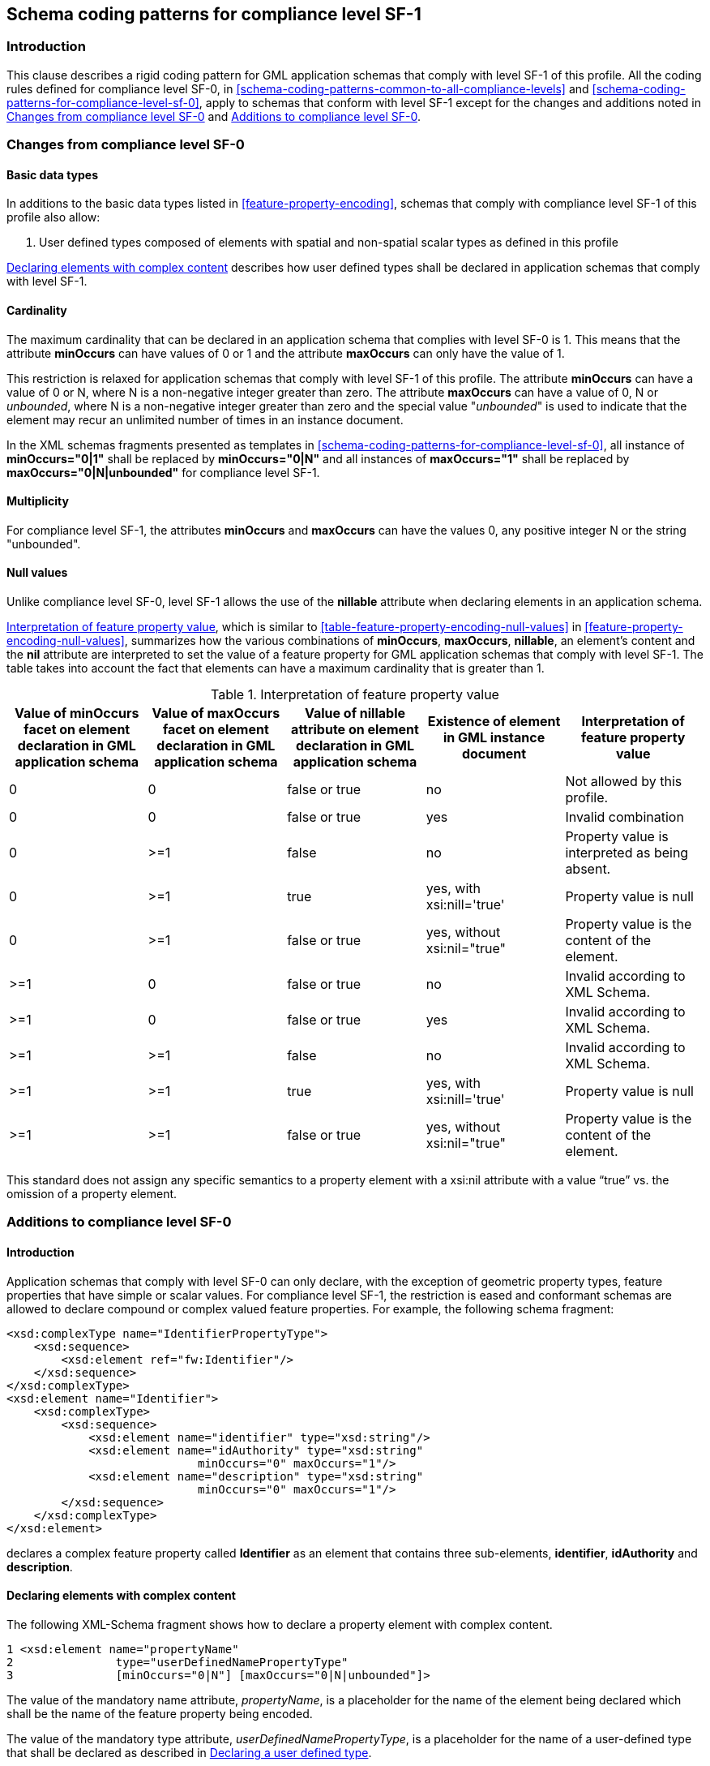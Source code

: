 
[[schema-coding-patterns-for-compliance-level-sf-1]]
== Schema coding patterns for compliance level SF-1

[[schema-coding-patterns-for-compliance-level-sf-1-introduction]]
=== Introduction
This clause describes a rigid coding pattern for GML application schemas that comply with level SF-1 of this profile. All the coding rules defined for compliance level SF-0, in <<schema-coding-patterns-common-to-all-compliance-levels>> and <<schema-coding-patterns-for-compliance-level-sf-0>>, apply to schemas that conform with level SF-1 except for the changes and additions noted in <<changes-from-compliance-level-sf-0>> and <<additions-to-compliance-level-sf-0>>.

[[changes-from-compliance-level-sf-0]]
=== Changes from compliance level SF-0

[[changes-from-compliance-level-sf-0-basic-data-types]]
==== Basic data types
In additions to the basic data types listed in <<feature-property-encoding>>, schemas that comply with compliance level SF-1 of this profile also allow:

. User defined types composed of elements with spatial and non-spatial scalar types as defined in this profile

<<declaring-elements-with-complex-content>> describes how user defined types shall be declared in application schemas that comply with level SF-1.

[[changes-from-compliance-level-sf-0-cardinality]]
==== Cardinality
The maximum cardinality that can be declared in an application schema that complies with level SF-0 is 1. This means that the attribute *minOccurs* can have values of 0 or 1 and the attribute *maxOccurs* can only have the value of 1.

This restriction is relaxed for application schemas that comply with level SF-1 of this profile. The attribute *minOccurs* can have a value of 0 or N, where N is a non-negative integer greater than zero. The attribute *maxOccurs* can have a value of 0, N or _unbounded_, where N is a non-negative integer greater than zero and the special value "_unbounded_" is used to indicate that the element may recur an unlimited number of times in an instance document.

In the XML schemas fragments presented as templates in <<schema-coding-patterns-for-compliance-level-sf-0>>, all instance of *minOccurs="0|1"* shall be replaced by *minOccurs="0|N"* and all instances of *maxOccurs="1"* shall be replaced by *maxOccurs="0|N|unbounded"* for compliance level SF-1.

[[changes-from-compliance-level-sf-0-multiplicity]]
==== Multiplicity
For compliance level SF-1, the attributes *minOccurs* and *maxOccurs* can have the values 0, any positive integer N or the string "unbounded".

[[changes-from-compliance-level-sf-0-null-values]]
==== Null values
Unlike compliance level SF-0, level SF-1 allows the use of the *nillable* attribute when declaring elements in an application schema.

<<table-changes-from-compliance-level-sf-0-null-values>>, which is similar to <<table-feature-property-encoding-null-values>> in <<feature-property-encoding-null-values>>, summarizes how the various combinations of *minOccurs*, *maxOccurs*, *nillable*, an element's content and the *nil* attribute are interpreted to set the value of a feature property for GML application schemas that comply with level SF-1. The table takes into account the fact that elements
can have a maximum cardinality that is greater than 1.


[[table-changes-from-compliance-level-sf-0-null-values]]
.Interpretation of feature property value
[cols="5",options="header"]
|===
|Value of minOccurs facet on element declaration in GML application schema
|Value of maxOccurs facet on element declaration in GML application schema
|Value of nillable attribute on element declaration in GML application schema
|Existence of element in GML instance document
|Interpretation of feature property value

|0 |0 |false or true |no |Not allowed by this profile.
|0 |0 |false or true |yes |Invalid combination
|0 |>=1 |false |no |Property value is interpreted as being absent.
|0 |>=1 |true |yes, with xsi:nill='true' |Property value is null
|0 |>=1 |false or true |yes, without xsi:nil="true" |Property value is the content of the element.
|>=1 |0 |false or true |no |Invalid according to XML Schema.
|>=1 |0 |false or true |yes |Invalid according to XML Schema.
|>=1 |>=1 |false |no |Invalid according to XML Schema.
|>=1 |>=1 |true |yes, with xsi:nill='true' |Property value is null
|>=1 |>=1 |false or true |yes, without xsi:nil="true" |Property value is the content of the element.
|===

This standard does not assign any specific semantics to a property element with a xsi:nil attribute with a value "`true`" vs. the omission of a property element.

[[additions-to-compliance-level-sf-0]]
=== Additions to compliance level SF-0
[[additions-to-compliance-level-sf-0-introduction]]
==== Introduction
Application schemas that comply with level SF-0 can only declare, with the exception of geometric property types, feature properties that have simple or scalar values. For compliance level SF-1, the restriction is eased and conformant schemas are allowed to declare compound or complex valued feature properties. For example, the following schema fragment:

[%unnumbered]
----
<xsd:complexType name="IdentifierPropertyType">
    <xsd:sequence>
        <xsd:element ref="fw:Identifier"/>
    </xsd:sequence>
</xsd:complexType>
<xsd:element name="Identifier">
    <xsd:complexType>
        <xsd:sequence>
            <xsd:element name="identifier" type="xsd:string"/>
            <xsd:element name="idAuthority" type="xsd:string"
                            minOccurs="0" maxOccurs="1"/>
            <xsd:element name="description" type="xsd:string"
                            minOccurs="0" maxOccurs="1"/>
        </xsd:sequence>
    </xsd:complexType>
</xsd:element>
----

declares a complex feature property called *Identifier* as an element that contains three sub-elements, *identifier*, *idAuthority* and *description*.

[[declaring-elements-with-complex-content]]
==== Declaring elements with complex content
The following XML-Schema fragment shows how to declare a property element with
complex content.

[%unnumbered]
----
1 <xsd:element name="propertyName"
2               type="userDefinedNamePropertyType"
3               [minOccurs="0|N"] [maxOccurs="0|N|unbounded"]>
----

The value of the mandatory name attribute, _propertyName_, is a placeholder for the name of the element being declared which shall be the name of the feature property being encoded.

The value of the mandatory type attribute, _userDefinedNamePropertyType_, is a placeholder for the name of a user-defined type that shall be declared as described in <<declaring-a-user-defined-type>>.

The attributes minOccurs and maxOccurs may be specified and indicate the minimum and maximum number of times that the element shall appear in an instance document. If minOccurs and maxOccurs are omitted, then they are assumed to have the default values defined in XML-Schema for these facets -one (1). The combination minOccurs = maxOccurs = 0 is specifically forbidden by this profile.

[[declaring-a-user-defined-type]]
==== Declaring a user defined type
The following XML-Schema fragments shows how to declare a used-defined complex type.

[%unnumbered]
----
1 <xsd:complexType name="userDefinedNamePropertyType">
2   <xsd:sequence>
3       <xsd:element ref="tns:userDefinedName"
4           [minOccurs="0|N"] [maxOccurs=")|N|unbounded"]/>
5   </xsd:sequence>
6 </xsd:complexType>
7
8 <xsd:element name="userDefinedName">
9   <xsd:complexType>
10      <xsd:sequence | xsd:choice [minOccurs="1"] [maxOccurs="1]>
11
12      <!-- ...one or more element declarations as described in clause 8.4.4... -->
13
14      </xsd:sequence | xsd:choice>
15  </xsd:complexType>
16 </xsd:element>
----


The mandatory attribute name, in line 1, contains the name of the user-defined type. The value _userDefinedName_ is a placeholder the name the user chooses for the type. This type name shall include the suffix PropertyType that is a convention used in GML to indicate that this type may be used to declare feature property elements. In order to adhere to the GML object-property rule, the user-defined type declaration shall reference an element with complex content that contains the desired fields for the complex type. As shown in line 3, the value of the mandatory ref element shall be a qualified element name. The value tns is a placeholder for the namespace prefix of this element. The value _userDefinedName_ is a placeholder for the actual name of the element with complex content. It is recommended that the name of the element match the value userDefinedName used in line 1 as the prefix for the name of the user-defined type.

Line 8 declares an element with complex content. The value of the mandatory name attribute shall match the name of the element referenced in line 3. The comment at line 12 is used to indicate that the element named in line 8 shall contain zero or more element declarations that represent the fields of the complex type. These element declarations shall match the scalar non-spatial or spatial property patterns defined in <<schema-coding-patterns-for-compliance-level-sf-0>>. In other words, a complex type cannot contain a field that is itself a complex type (with the exception of the spatial property types declared in <<table-supported-gml-geometric-property-types>>).

At line 10, the content model of the element may be declared using a sequence or choice model group. The use of the sequence model group means that the order in which fields appear in an instance document shall match the order in which they are declared in a compliant application schema document. The use of the choice model group means that one of the fields may appear in an instance document. The minOccurs and maxOccurs attributes of the sequence or choice model group shall not have a value other than 1.

It should be noted that the complex type defined at line 1 can be used to define any number of feature property elements of the same type.